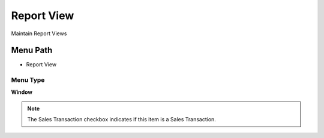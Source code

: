 
.. _functional-guide/menu/menu-report-view:

===========
Report View
===========

Maintain Report Views

Menu Path
=========


* Report View

Menu Type
---------
\ **Window**\ 

.. note::
    The Sales Transaction checkbox indicates if this item is a Sales Transaction.


.. seealso::
    :ref:`functional-guide/window/window-report-view`
